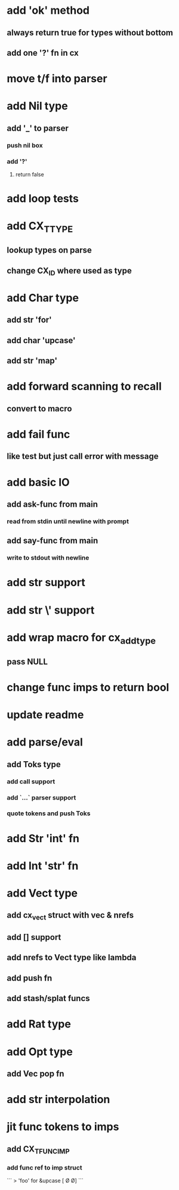 * add 'ok' method
** always return true for types without bottom
** add one '?' fn in cx
* move t/f into parser
* add Nil type
** add '_' to parser
*** push nil box
*** add '?'
**** return false 
* add loop tests
* add CX_TTYPE
** lookup types on parse
** change CX_ID where used as type
* add Char type
** add str 'for'
** add char 'upcase'
** add str 'map' 
* add forward scanning to recall
** convert to macro
* add fail func
** like test but just call error with message
* add basic IO
** add ask-func from main
*** read from stdin until newline with prompt
** add say-func from main
*** write to stdout with newline
* add str \n support
* add str \' support
* add wrap macro for cx_add_type
** pass NULL
* change func imps to return bool
* update readme
* add parse/eval
** add Toks type
*** add call support
*** add `...` parser support
*** quote tokens and push Toks
* add Str 'int' fn
* add Int 'str' fn
* add Vect type
** add cx_vect struct with vec & nrefs
** add [] support
** add nrefs to Vect type like lambda
** add push fn
** add stash/splat funcs
* add Rat type
* add Opt type
** add Vec pop fn
* add str interpolation
* jit func tokens to imps
** add CX_TFUNC_IMP
*** add func ref to imp struct

```
> 'foo' for &upcase
[\F \O \O]
```
